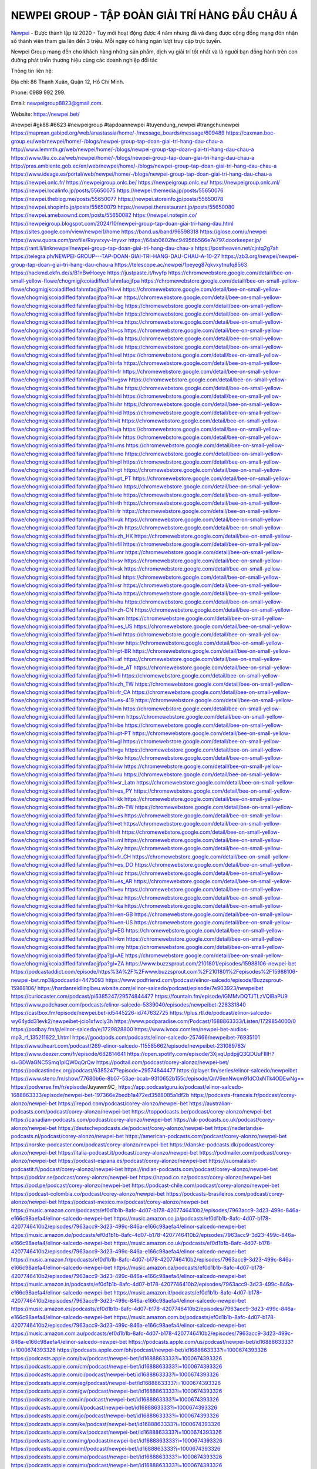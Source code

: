 NEWPEI GROUP - TẬP ĐOÀN GIẢI TRÍ HÀNG ĐẦU CHÂU Á
===================================

`Newpei <https://newpei.bet/>`_  - Được thành lập từ 2020 - Tuy mới hoạt động được 4 năm nhưng đã và đang được cộng đồng mạng đón nhận số thành viên tham gia lên đến 3 triệu. Mỗi ngày có hàng ngàn lượt truy cập trực tuyến.

Newpei  Group mang đến cho khách hàng những sản phẩm, dịch vụ giải trí tốt nhất và là người bạn đồng hành trên con đường phát triển thương hiệu cùng các doanh nghiệp đối tác

Thông tin liên hệ:

Địa chỉ: 86 Thạnh Xuân, Quận 12, Hồ Chí Minh. 

Phone: 0989 992 299. 

Email: newpeigroup8823@gmail.com. 

Website: https://newpei.bet/

#newpei #gk88 #6623 #newpeigroup #tapdoannewpei #tuyendung_newpei #trangchunewpei
https://mapman.gabipd.org/web/anastassia/home/-/message_boards/message/609489
https://caxman.boc-group.eu/web/newpei/home/-/blogs/newpei-group-tap-doan-giai-tri-hang-dau-chau-a
http://www.lemmth.gr/web/newpei/home/-/blogs/newpei-group-tap-doan-giai-tri-hang-dau-chau-a
https://www.tliu.co.za/web/newpei/home/-/blogs/newpei-group-tap-doan-giai-tri-hang-dau-chau-a
http://pras.ambiente.gob.ec/en/web/newpei/home/-/blogs/newpei-group-tap-doan-giai-tri-hang-dau-chau-a
https://www.ideage.es/portal/web/newpei/home/-/blogs/newpei-group-tap-doan-giai-tri-hang-dau-chau-a
https://newpei.onlc.fr/
https://newpeigroup.onlc.be/
https://newpeigroup.onlc.eu/
https://newpeigroup.onlc.ml/
https://newpei.localinfo.jp/posts/55650075
https://newpei.themedia.jp/posts/55650076
https://newpei.theblog.me/posts/55650077
https://newpei.storeinfo.jp/posts/55650078
https://newpei.shopinfo.jp/posts/55650079
https://newpei.therestaurant.jp/posts/55650080
https://newpei.amebaownd.com/posts/55650082
https://newpei.notepin.co/
https://newpeigroup.blogspot.com/2024/10/newpei-group-tap-doan-giai-tri-hang-dau.html
https://sites.google.com/view/newpei1/home
https://band.us/band/96598318
https://glose.com/u/newpei
https://www.quora.com/profile/Rxyvrxyv-Inyvxr
https://64ab0602fec94956b566e7e797.doorkeeper.jp/
https://rant.li/linknewpei/newpei-group-tap-doan-giai-tri-hang-dau-chau-a
https://postheaven.net/cjntq2g7ah
https://telegra.ph/NEWPEI-GROUP---TAP-DOAN-GIAI-TRI-HANG-DAU-CHAU-A-10-27
https://zb3.org/newpei/newpei-group-tap-doan-giai-tri-hang-dau-chau-a
https://telescope.ac/newpei/1peyeg87qkvxytnufq8563
https://hackmd.okfn.de/s/B1nBwHoeye
https://justpaste.it/hvyfp
https://chromewebstore.google.com/detail/bee-on-small-yellow-flowe/chogmigjkcoiadiffedifahmfaojjfpa
https://chromewebstore.google.com/detail/bee-on-small-yellow-flowe/chogmigjkcoiadiffedifahmfaojjfpa?hl=vi
https://chromewebstore.google.com/detail/bee-on-small-yellow-flowe/chogmigjkcoiadiffedifahmfaojjfpa?hl=ar
https://chromewebstore.google.com/detail/bee-on-small-yellow-flowe/chogmigjkcoiadiffedifahmfaojjfpa?hl=bg
https://chromewebstore.google.com/detail/bee-on-small-yellow-flowe/chogmigjkcoiadiffedifahmfaojjfpa?hl=bn
https://chromewebstore.google.com/detail/bee-on-small-yellow-flowe/chogmigjkcoiadiffedifahmfaojjfpa?hl=ca
https://chromewebstore.google.com/detail/bee-on-small-yellow-flowe/chogmigjkcoiadiffedifahmfaojjfpa?hl=cs
https://chromewebstore.google.com/detail/bee-on-small-yellow-flowe/chogmigjkcoiadiffedifahmfaojjfpa?hl=da
https://chromewebstore.google.com/detail/bee-on-small-yellow-flowe/chogmigjkcoiadiffedifahmfaojjfpa?hl=de
https://chromewebstore.google.com/detail/bee-on-small-yellow-flowe/chogmigjkcoiadiffedifahmfaojjfpa?hl=el
https://chromewebstore.google.com/detail/bee-on-small-yellow-flowe/chogmigjkcoiadiffedifahmfaojjfpa?hl=fa
https://chromewebstore.google.com/detail/bee-on-small-yellow-flowe/chogmigjkcoiadiffedifahmfaojjfpa?hl=fr
https://chromewebstore.google.com/detail/bee-on-small-yellow-flowe/chogmigjkcoiadiffedifahmfaojjfpa?hl=gsw
https://chromewebstore.google.com/detail/bee-on-small-yellow-flowe/chogmigjkcoiadiffedifahmfaojjfpa?hl=he
https://chromewebstore.google.com/detail/bee-on-small-yellow-flowe/chogmigjkcoiadiffedifahmfaojjfpa?hl=hi
https://chromewebstore.google.com/detail/bee-on-small-yellow-flowe/chogmigjkcoiadiffedifahmfaojjfpa?hl=hr
https://chromewebstore.google.com/detail/bee-on-small-yellow-flowe/chogmigjkcoiadiffedifahmfaojjfpa?hl=id
https://chromewebstore.google.com/detail/bee-on-small-yellow-flowe/chogmigjkcoiadiffedifahmfaojjfpa?hl=it
https://chromewebstore.google.com/detail/bee-on-small-yellow-flowe/chogmigjkcoiadiffedifahmfaojjfpa?hl=ja
https://chromewebstore.google.com/detail/bee-on-small-yellow-flowe/chogmigjkcoiadiffedifahmfaojjfpa?hl=lv
https://chromewebstore.google.com/detail/bee-on-small-yellow-flowe/chogmigjkcoiadiffedifahmfaojjfpa?hl=ms
https://chromewebstore.google.com/detail/bee-on-small-yellow-flowe/chogmigjkcoiadiffedifahmfaojjfpa?hl=no
https://chromewebstore.google.com/detail/bee-on-small-yellow-flowe/chogmigjkcoiadiffedifahmfaojjfpa?hl=pl
https://chromewebstore.google.com/detail/bee-on-small-yellow-flowe/chogmigjkcoiadiffedifahmfaojjfpa?hl=pt
https://chromewebstore.google.com/detail/bee-on-small-yellow-flowe/chogmigjkcoiadiffedifahmfaojjfpa?hl=pt_PT
https://chromewebstore.google.com/detail/bee-on-small-yellow-flowe/chogmigjkcoiadiffedifahmfaojjfpa?hl=ro
https://chromewebstore.google.com/detail/bee-on-small-yellow-flowe/chogmigjkcoiadiffedifahmfaojjfpa?hl=te
https://chromewebstore.google.com/detail/bee-on-small-yellow-flowe/chogmigjkcoiadiffedifahmfaojjfpa?hl=th
https://chromewebstore.google.com/detail/bee-on-small-yellow-flowe/chogmigjkcoiadiffedifahmfaojjfpa?hl=tr
https://chromewebstore.google.com/detail/bee-on-small-yellow-flowe/chogmigjkcoiadiffedifahmfaojjfpa?hl=uk
https://chromewebstore.google.com/detail/bee-on-small-yellow-flowe/chogmigjkcoiadiffedifahmfaojjfpa?hl=zh
https://chromewebstore.google.com/detail/bee-on-small-yellow-flowe/chogmigjkcoiadiffedifahmfaojjfpa?hl=zh_HK
https://chromewebstore.google.com/detail/bee-on-small-yellow-flowe/chogmigjkcoiadiffedifahmfaojjfpa?hl=fil
https://chromewebstore.google.com/detail/bee-on-small-yellow-flowe/chogmigjkcoiadiffedifahmfaojjfpa?hl=mr
https://chromewebstore.google.com/detail/bee-on-small-yellow-flowe/chogmigjkcoiadiffedifahmfaojjfpa?hl=sv
https://chromewebstore.google.com/detail/bee-on-small-yellow-flowe/chogmigjkcoiadiffedifahmfaojjfpa?hl=sk
https://chromewebstore.google.com/detail/bee-on-small-yellow-flowe/chogmigjkcoiadiffedifahmfaojjfpa?hl=sl
https://chromewebstore.google.com/detail/bee-on-small-yellow-flowe/chogmigjkcoiadiffedifahmfaojjfpa?hl=sr
https://chromewebstore.google.com/detail/bee-on-small-yellow-flowe/chogmigjkcoiadiffedifahmfaojjfpa?hl=ta
https://chromewebstore.google.com/detail/bee-on-small-yellow-flowe/chogmigjkcoiadiffedifahmfaojjfpa?hl=hu
https://chromewebstore.google.com/detail/bee-on-small-yellow-flowe/chogmigjkcoiadiffedifahmfaojjfpa?hl=zh-CN
https://chromewebstore.google.com/detail/bee-on-small-yellow-flowe/chogmigjkcoiadiffedifahmfaojjfpa?hl=am
https://chromewebstore.google.com/detail/bee-on-small-yellow-flowe/chogmigjkcoiadiffedifahmfaojjfpa?hl=es_US
https://chromewebstore.google.com/detail/bee-on-small-yellow-flowe/chogmigjkcoiadiffedifahmfaojjfpa?hl=nl
https://chromewebstore.google.com/detail/bee-on-small-yellow-flowe/chogmigjkcoiadiffedifahmfaojjfpa?hl=sw
https://chromewebstore.google.com/detail/bee-on-small-yellow-flowe/chogmigjkcoiadiffedifahmfaojjfpa?hl=pt-BR
https://chromewebstore.google.com/detail/bee-on-small-yellow-flowe/chogmigjkcoiadiffedifahmfaojjfpa?hl=af
https://chromewebstore.google.com/detail/bee-on-small-yellow-flowe/chogmigjkcoiadiffedifahmfaojjfpa?hl=de_AT
https://chromewebstore.google.com/detail/bee-on-small-yellow-flowe/chogmigjkcoiadiffedifahmfaojjfpa?hl=fi
https://chromewebstore.google.com/detail/bee-on-small-yellow-flowe/chogmigjkcoiadiffedifahmfaojjfpa?hl=zh_TW
https://chromewebstore.google.com/detail/bee-on-small-yellow-flowe/chogmigjkcoiadiffedifahmfaojjfpa?hl=fr_CA
https://chromewebstore.google.com/detail/bee-on-small-yellow-flowe/chogmigjkcoiadiffedifahmfaojjfpa?hl=es-419
https://chromewebstore.google.com/detail/bee-on-small-yellow-flowe/chogmigjkcoiadiffedifahmfaojjfpa?hl=ln
https://chromewebstore.google.com/detail/bee-on-small-yellow-flowe/chogmigjkcoiadiffedifahmfaojjfpa?hl=mn
https://chromewebstore.google.com/detail/bee-on-small-yellow-flowe/chogmigjkcoiadiffedifahmfaojjfpa?hl=be
https://chromewebstore.google.com/detail/bee-on-small-yellow-flowe/chogmigjkcoiadiffedifahmfaojjfpa?hl=pt-PT
https://chromewebstore.google.com/detail/bee-on-small-yellow-flowe/chogmigjkcoiadiffedifahmfaojjfpa?hl=gl
https://chromewebstore.google.com/detail/bee-on-small-yellow-flowe/chogmigjkcoiadiffedifahmfaojjfpa?hl=gu
https://chromewebstore.google.com/detail/bee-on-small-yellow-flowe/chogmigjkcoiadiffedifahmfaojjfpa?hl=ko
https://chromewebstore.google.com/detail/bee-on-small-yellow-flowe/chogmigjkcoiadiffedifahmfaojjfpa?hl=iw
https://chromewebstore.google.com/detail/bee-on-small-yellow-flowe/chogmigjkcoiadiffedifahmfaojjfpa?hl=ru
https://chromewebstore.google.com/detail/bee-on-small-yellow-flowe/chogmigjkcoiadiffedifahmfaojjfpa?hl=sr_Latn
https://chromewebstore.google.com/detail/bee-on-small-yellow-flowe/chogmigjkcoiadiffedifahmfaojjfpa?hl=es_PY
https://chromewebstore.google.com/detail/bee-on-small-yellow-flowe/chogmigjkcoiadiffedifahmfaojjfpa?hl=kk
https://chromewebstore.google.com/detail/bee-on-small-yellow-flowe/chogmigjkcoiadiffedifahmfaojjfpa?hl=zh-TW
https://chromewebstore.google.com/detail/bee-on-small-yellow-flowe/chogmigjkcoiadiffedifahmfaojjfpa?hl=es
https://chromewebstore.google.com/detail/bee-on-small-yellow-flowe/chogmigjkcoiadiffedifahmfaojjfpa?hl=et
https://chromewebstore.google.com/detail/bee-on-small-yellow-flowe/chogmigjkcoiadiffedifahmfaojjfpa?hl=lt
https://chromewebstore.google.com/detail/bee-on-small-yellow-flowe/chogmigjkcoiadiffedifahmfaojjfpa?hl=ml
https://chromewebstore.google.com/detail/bee-on-small-yellow-flowe/chogmigjkcoiadiffedifahmfaojjfpa?hl=ky
https://chromewebstore.google.com/detail/bee-on-small-yellow-flowe/chogmigjkcoiadiffedifahmfaojjfpa?hl=fr_CH
https://chromewebstore.google.com/detail/bee-on-small-yellow-flowe/chogmigjkcoiadiffedifahmfaojjfpa?hl=es_DO
https://chromewebstore.google.com/detail/bee-on-small-yellow-flowe/chogmigjkcoiadiffedifahmfaojjfpa?hl=uz
https://chromewebstore.google.com/detail/bee-on-small-yellow-flowe/chogmigjkcoiadiffedifahmfaojjfpa?hl=es_AR
https://chromewebstore.google.com/detail/bee-on-small-yellow-flowe/chogmigjkcoiadiffedifahmfaojjfpa?hl=eu
https://chromewebstore.google.com/detail/bee-on-small-yellow-flowe/chogmigjkcoiadiffedifahmfaojjfpa?hl=az
https://chromewebstore.google.com/detail/bee-on-small-yellow-flowe/chogmigjkcoiadiffedifahmfaojjfpa?hl=ka
https://chromewebstore.google.com/detail/bee-on-small-yellow-flowe/chogmigjkcoiadiffedifahmfaojjfpa?hl=en-GB
https://chromewebstore.google.com/detail/bee-on-small-yellow-flowe/chogmigjkcoiadiffedifahmfaojjfpa?hl=en-US
https://chromewebstore.google.com/detail/bee-on-small-yellow-flowe/chogmigjkcoiadiffedifahmfaojjfpa?gl=EG
https://chromewebstore.google.com/detail/bee-on-small-yellow-flowe/chogmigjkcoiadiffedifahmfaojjfpa?hl=km
https://chromewebstore.google.com/detail/bee-on-small-yellow-flowe/chogmigjkcoiadiffedifahmfaojjfpa?hl=my
https://chromewebstore.google.com/detail/bee-on-small-yellow-flowe/chogmigjkcoiadiffedifahmfaojjfpa?gl=AE
https://chromewebstore.google.com/detail/bee-on-small-yellow-flowe/chogmigjkcoiadiffedifahmfaojjfpa?gl=ZA
https://www.buzzsprout.com/2101801/episodes/15988106-newpei-bet
https://podcastaddict.com/episode/https%3A%2F%2Fwww.buzzsprout.com%2F2101801%2Fepisodes%2F15988106-newpei-bet.mp3&podcastId=4475093
https://www.podfriend.com/podcast/elinor-salcedo/episode/Buzzsprout-15988106/
https://hardanreidlinglbeu.wixsite.com/elinor-salcedo/podcast/episode/7e903923/newpeibet
https://curiocaster.com/podcast/pi6385247/29574844477
https://fountain.fm/episode/lGMMvDQTJTLzVQlBaPU9
https://www.podchaser.com/podcasts/elinor-salcedo-5339040/episodes/newpeibet-228331840
https://castbox.fm/episode/newpei.bet-id5445226-id747632725
https://plus.rtl.de/podcast/elinor-salcedo-wy64ydd31evk2/newpeibet-jcio1xfwcly3h
https://www.podparadise.com/Podcast/1688863333/Listen/1729854000/0
https://podbay.fm/p/elinor-salcedo/e/1729828800
https://www.ivoox.com/en/newpei-bet-audios-mp3_rf_135211622_1.html
https://goodpods.com/podcasts/elinor-salcedo-257466/newpeibet-76935101
https://www.iheart.com/podcast/269-elinor-salcedo-115585662/episode/newpeibet-231089783/
https://www.deezer.com/fr/episode/682814641
https://open.spotify.com/episode/3XjxqUpdpjjQ3QDUuFIIlH?si=GDWaGNC5Smq1plQW0qQrQw
https://podtail.com/podcast/corey-alonzo/newpei-bet/
https://podcastindex.org/podcast/6385247?episode=29574844477
https://player.fm/series/elinor-salcedo/newpeibet
https://www.steno.fm/show/77680b6e-8b07-53ae-bcab-9310652b155c/episode/QnV6enNwcm91dC0xNTk4ODEwNg==
https://podverse.fm/fr/episode/Juyawm9C_
https://app.podcastguru.io/podcast/elinor-salcedo-1688863333/episode/newpei-bet-197366e2bedb1a472ed3588085a1df2b
https://podcasts-francais.fr/podcast/corey-alonzo/newpei-bet
https://irepod.com/podcast/corey-alonzo/newpei-bet
https://australian-podcasts.com/podcast/corey-alonzo/newpei-bet
https://toppodcasts.be/podcast/corey-alonzo/newpei-bet
https://canadian-podcasts.com/podcast/corey-alonzo/newpei-bet
https://uk-podcasts.co.uk/podcast/corey-alonzo/newpei-bet
https://deutschepodcasts.de/podcast/corey-alonzo/newpei-bet
https://nederlandse-podcasts.nl/podcast/corey-alonzo/newpei-bet
https://american-podcasts.com/podcast/corey-alonzo/newpei-bet
https://norske-podcaster.com/podcast/corey-alonzo/newpei-bet
https://danske-podcasts.dk/podcast/corey-alonzo/newpei-bet
https://italia-podcast.it/podcast/corey-alonzo/newpei-bet
https://podmailer.com/podcast/corey-alonzo/newpei-bet
https://podcast-espana.es/podcast/corey-alonzo/newpei-bet
https://suomalaiset-podcastit.fi/podcast/corey-alonzo/newpei-bet
https://indian-podcasts.com/podcast/corey-alonzo/newpei-bet
https://poddar.se/podcast/corey-alonzo/newpei-bet
https://nzpod.co.nz/podcast/corey-alonzo/newpei-bet
https://pod.pe/podcast/corey-alonzo/newpei-bet
https://podcast-chile.com/podcast/corey-alonzo/newpei-bet
https://podcast-colombia.co/podcast/corey-alonzo/newpei-bet
https://podcasts-brasileiros.com/podcast/corey-alonzo/newpei-bet
https://podcast-mexico.mx/podcast/corey-alonzo/newpei-bet
https://music.amazon.com/podcasts/ef0d1b1b-8afc-4d07-b178-4207746410b2/episodes/7963acc9-3d23-499c-846a-e166c98aefa4/elinor-salcedo-newpei-bet
https://music.amazon.co.jp/podcasts/ef0d1b1b-8afc-4d07-b178-4207746410b2/episodes/7963acc9-3d23-499c-846a-e166c98aefa4/elinor-salcedo-newpei-bet
https://music.amazon.de/podcasts/ef0d1b1b-8afc-4d07-b178-4207746410b2/episodes/7963acc9-3d23-499c-846a-e166c98aefa4/elinor-salcedo-newpei-bet
https://music.amazon.co.uk/podcasts/ef0d1b1b-8afc-4d07-b178-4207746410b2/episodes/7963acc9-3d23-499c-846a-e166c98aefa4/elinor-salcedo-newpei-bet
https://music.amazon.fr/podcasts/ef0d1b1b-8afc-4d07-b178-4207746410b2/episodes/7963acc9-3d23-499c-846a-e166c98aefa4/elinor-salcedo-newpei-bet
https://music.amazon.ca/podcasts/ef0d1b1b-8afc-4d07-b178-4207746410b2/episodes/7963acc9-3d23-499c-846a-e166c98aefa4/elinor-salcedo-newpei-bet
https://music.amazon.in/podcasts/ef0d1b1b-8afc-4d07-b178-4207746410b2/episodes/7963acc9-3d23-499c-846a-e166c98aefa4/elinor-salcedo-newpei-bet
https://music.amazon.it/podcasts/ef0d1b1b-8afc-4d07-b178-4207746410b2/episodes/7963acc9-3d23-499c-846a-e166c98aefa4/elinor-salcedo-newpei-bet
https://music.amazon.es/podcasts/ef0d1b1b-8afc-4d07-b178-4207746410b2/episodes/7963acc9-3d23-499c-846a-e166c98aefa4/elinor-salcedo-newpei-bet
https://music.amazon.com.br/podcasts/ef0d1b1b-8afc-4d07-b178-4207746410b2/episodes/7963acc9-3d23-499c-846a-e166c98aefa4/elinor-salcedo-newpei-bet
https://music.amazon.com.au/podcasts/ef0d1b1b-8afc-4d07-b178-4207746410b2/episodes/7963acc9-3d23-499c-846a-e166c98aefa4/elinor-salcedo-newpei-bet
https://podcasts.apple.com/us/podcast/newpei-bet/id1688863333?i=1000674393326
https://podcasts.apple.com/bh/podcast/newpei-bet/id1688863333?i=1000674393326
https://podcasts.apple.com/bw/podcast/newpei-bet/id1688863333?i=1000674393326
https://podcasts.apple.com/cm/podcast/newpei-bet/id1688863333?i=1000674393326
https://podcasts.apple.com/ci/podcast/newpei-bet/id1688863333?i=1000674393326
https://podcasts.apple.com/eg/podcast/newpei-bet/id1688863333?i=1000674393326
https://podcasts.apple.com/gw/podcast/newpei-bet/id1688863333?i=1000674393326
https://podcasts.apple.com/in/podcast/newpei-bet/id1688863333?i=1000674393326
https://podcasts.apple.com/il/podcast/newpei-bet/id1688863333?i=1000674393326
https://podcasts.apple.com/jo/podcast/newpei-bet/id1688863333?i=1000674393326
https://podcasts.apple.com/ke/podcast/newpei-bet/id1688863333?i=1000674393326
https://podcasts.apple.com/kw/podcast/newpei-bet/id1688863333?i=1000674393326
https://podcasts.apple.com/mg/podcast/newpei-bet/id1688863333?i=1000674393326
https://podcasts.apple.com/ml/podcast/newpei-bet/id1688863333?i=1000674393326
https://podcasts.apple.com/ma/podcast/newpei-bet/id1688863333?i=1000674393326
https://podcasts.apple.com/mu/podcast/newpei-bet/id1688863333?i=1000674393326
https://podcasts.apple.com/mz/podcast/newpei-bet/id1688863333?i=1000674393326
https://podcasts.apple.com/ne/podcast/newpei-bet/id1688863333?i=1000674393326
https://podcasts.apple.com/ng/podcast/newpei-bet/id1688863333?i=1000674393326
https://podcasts.apple.com/om/podcast/newpei-bet/id1688863333?i=1000674393326
https://podcasts.apple.com/qa/podcast/newpei-bet/id1688863333?i=1000674393326
https://podcasts.apple.com/sa/podcast/newpei-bet/id1688863333?i=1000674393326
https://podcasts.apple.com/sn/podcast/newpei-bet/id1688863333?i=1000674393326
https://podcasts.apple.com/za/podcast/newpei-bet/id1688863333?i=1000674393326
https://podcasts.apple.com/tn/podcast/newpei-bet/id1688863333?i=1000674393326
https://podcasts.apple.com/ug/podcast/newpei-bet/id1688863333?i=1000674393326
https://podcasts.apple.com/ae/podcast/newpei-bet/id1688863333?i=1000674393326
https://podcasts.apple.com/au/podcast/newpei-bet/id1688863333?i=1000674393326
https://podcasts.apple.com/hk/podcast/newpei-bet/id1688863333?i=1000674393326
https://podcasts.apple.com/id/podcast/newpei-bet/id1688863333?i=1000674393326
https://podcasts.apple.com/jp/podcast/newpei-bet/id1688863333?i=1000674393326
https://podcasts.apple.com/kr/podcast/newpei-bet/id1688863333?i=1000674393326
https://podcasts.apple.com/mo/podcast/newpei-bet/id1688863333?i=1000674393326
https://podcasts.apple.com/my/podcast/newpei-bet/id1688863333?i=1000674393326
https://podcasts.apple.com/nz/podcast/newpei-bet/id1688863333?i=1000674393326
https://podcasts.apple.com/ph/podcast/newpei-bet/id1688863333?i=1000674393326
https://podcasts.apple.com/sg/podcast/newpei-bet/id1688863333?i=1000674393326
https://podcasts.apple.com/tw/podcast/newpei-bet/id1688863333?i=1000674393326
https://podcasts.apple.com/th/podcast/newpei-bet/id1688863333?i=1000674393326
https://podcasts.apple.com/vn/podcast/newpei-bet/id1688863333?i=1000674393326
https://podcasts.apple.com/am/podcast/newpei-bet/id1688863333?i=1000674393326
https://podcasts.apple.com/az/podcast/newpei-bet/id1688863333?i=1000674393326
https://podcasts.apple.com/bg/podcast/newpei-bet/id1688863333?i=1000674393326
https://podcasts.apple.com/cz/podcast/newpei-bet/id1688863333?i=1000674393326
https://podcasts.apple.com/dk/podcast/newpei-bet/id1688863333?i=1000674393326
https://podcasts.apple.com/de/podcast/newpei-bet/id1688863333?i=1000674393326
https://podcasts.apple.com/ee/podcast/newpei-bet/id1688863333?i=1000674393326
https://podcasts.apple.com/es/podcast/newpei-bet/id1688863333?i=1000674393326
https://podcasts.apple.com/fr/podcast/newpei-bet/id1688863333?i=1000674393326
https://podcasts.apple.com/ge/podcast/newpei-bet/id1688863333?i=1000674393326
https://podcasts.apple.com/gr/podcast/newpei-bet/id1688863333?i=1000674393326
https://podcasts.apple.com/hr/podcast/newpei-bet/id1688863333?i=1000674393326
https://podcasts.apple.com/ie/podcast/newpei-bet/id1688863333?i=1000674393326
https://podcasts.apple.com/it/podcast/newpei-bet/id1688863333?i=1000674393326
https://podcasts.apple.com/kz/podcast/newpei-bet/id1688863333?i=1000674393326
https://podcasts.apple.com/kg/podcast/newpei-bet/id1688863333?i=1000674393326
https://podcasts.apple.com/lv/podcast/newpei-bet/id1688863333?i=1000674393326
https://podcasts.apple.com/lt/podcast/newpei-bet/id1688863333?i=1000674393326
https://podcasts.apple.com/lu/podcast/newpei-bet/id1688863333?i=1000674393326
https://podcasts.apple.com/hu/podcast/newpei-bet/id1688863333?i=1000674393326
https://podcasts.apple.com/mt/podcast/newpei-bet/id1688863333?i=1000674393326
https://podcasts.apple.com/md/podcast/newpei-bet/id1688863333?i=1000674393326
https://podcasts.apple.com/me/podcast/newpei-bet/id1688863333?i=1000674393326
https://podcasts.apple.com/nl/podcast/newpei-bet/id1688863333?i=1000674393326
https://podcasts.apple.com/mk/podcast/newpei-bet/id1688863333?i=1000674393326
https://podcasts.apple.com/no/podcast/newpei-bet/id1688863333?i=1000674393326
https://podcasts.apple.com/at/podcast/newpei-bet/id1688863333?i=1000674393326
https://podcasts.apple.com/pl/podcast/newpei-bet/id1688863333?i=1000674393326
https://podcasts.apple.com/pt/podcast/newpei-bet/id1688863333?i=1000674393326
https://podcasts.apple.com/ro/podcast/newpei-bet/id1688863333?i=1000674393326
https://podcasts.apple.com/ru/podcast/newpei-bet/id1688863333?i=1000674393326
https://podcasts.apple.com/sk/podcast/newpei-bet/id1688863333?i=1000674393326
https://podcasts.apple.com/si/podcast/newpei-bet/id1688863333?i=1000674393326
https://podcasts.apple.com/fi/podcast/newpei-bet/id1688863333?i=1000674393326
https://podcasts.apple.com/se/podcast/newpei-bet/id1688863333?i=1000674393326
https://podcasts.apple.com/tj/podcast/newpei-bet/id1688863333?i=1000674393326
https://podcasts.apple.com/tr/podcast/newpei-bet/id1688863333?i=1000674393326
https://podcasts.apple.com/tm/podcast/newpei-bet/id1688863333?i=1000674393326
https://podcasts.apple.com/ua/podcast/newpei-bet/id1688863333?i=1000674393326
https://podcasts.apple.com/la/podcast/newpei-bet/id1688863333?i=1000674393326
https://podcasts.apple.com/br/podcast/newpei-bet/id1688863333?i=1000674393326
https://podcasts.apple.com/cl/podcast/newpei-bet/id1688863333?i=1000674393326
https://podcasts.apple.com/co/podcast/newpei-bet/id1688863333?i=1000674393326
https://podcasts.apple.com/mx/podcast/newpei-bet/id1688863333?i=1000674393326
https://podcasts.apple.com/ca/podcast/newpei-bet/id1688863333?i=1000674393326
https://podcasts.apple.com/podcast/newpei-bet/id1688863333?i=1000674393326
https://www.facebook.com/newpeigroup
https://twitter.com/newpeigroup
https://www.youtube.com/@newpeigroup
https://www.pinterest.com/newpeigroup/
https://vimeo.com/newpei
https://www.blogger.com/profile/07836762206905682936
https://gravatar.com/newpei
https://talk.plesk.com/members/newpei.372864/#about
https://www.tumblr.com/newpei
https://newpei.wixsite.com/newpei/post/newpei-group-tap-doan-giai-tri-hang-dau-chau-a
https://www.openstreetmap.org/user/newpei
https://profile.hatena.ne.jp/newpei/profile
https://issuu.com/newpeigroup
https://www.twitch.tv/newpei/about
https://www.linkedin.com/in/newpei/
https://newpei.bandcamp.com/album/newpei
https://newpei.webflow.io/
https://disqus.com/by/newpei/about/
https://newpeigroup1.readthedocs.io/
https://about.me/newpei
https://www.mixcloud.com/newpeigroup/
https://hub.docker.com/u/newpei
https://500px.com/p/newpei?view=photos
https://sites.google.com/view/newpei
https://www.producthunt.com/@newpei
https://newpei.gitbook.io/newpei
https://www.zillow.com/profile/newpei
https://www.provenexpert.com/newpei/
https://newpei.notion.site/newpei-12abc7e3eb9680fdbdced9e14dfd5330
https://gitee.com/newpeigroup
https://readthedocs.org/projects/newpeigroup/
https://sketchfab.com/newpei
https://www.discogs.com/fr/user/newpei
https://www.reverbnation.com/newpei
https://connect.garmin.com/modern/profile/9e642969-4656-459c-8067-892bccab12e2
https://rxyvrxyvinyvxr.systeme.io/
http://resurrection.bungie.org/forum/index.pl?profile=newpei
https://newpei.threadless.com/about
https://public.tableau.com/app/profile/newpei/vizzes
https://tvchrist.ning.com/profile/newpei
https://cdn.muvizu.com/Profile/newpei/Latest
https://3dwarehouse.sketchup.com/by/newpei
https://flipboard.com/@newpei/newpei-r84s21lly
https://heylink.me/newpei/
https://jsfiddle.net/newpei/dn354wev/
https://community.fabric.microsoft.com/t5/user/viewprofilepage/user-id/830641
https://www.walkscore.com/people/233623630710/walk-score-user
https://forum.melanoma.org/user/newpei/profile/
https://hackerone.com/newpei?type=user
https://www.diigo.com/profile/newpei
https://telegra.ph/newpei-10-25
https://wakelet.com/@newpei
https://forum.acronis.com/it/user/743404
https://dreevoo.com/profile_info.php?pid=701063
https://taplink.cc/newpei
https://hashnode.com/@newpei
https://anyflip.com/homepage/tyngl
https://forum.dmec.vn/index.php?members/newpei.81599/
https://www.instapaper.com/p/newpei
https://www.beatstars.com/newpei/about
https://beacons.ai/newpei
http://newpei.minitokyo.net/
https://jaga.link/newpei
https://s.id/newpei
https://writexo.com/share/7g42tpr9
https://pbase.com/newpei/newpei
https://audiomack.com/newpei
https://myanimelist.net/profile/newpei
https://linkr.bio/newpei
https://forum.codeigniter.com/member.php?action=profile&uid=131644
https://www.mindmeister.com/app/map/3487330350?t=CJhZLAuTnt
https://leetcode.com/u/newpei/
https://hackmd.io/@newpei/newpei
https://www.elephantjournal.com/profile/newpei/
https://forum.index.hu/User/UserDescription?u=2033134
https://dadazpharma.com/question/newpei/
https://pxhere.com/en/photographer-me/4411846
https://starity.hu/profil/500121-newpei/
https://www.spigotmc.org/members/newpei.2150982/
https://www.furaffinity.net/user/newpei
https://play.eslgaming.com/player/myinfos/20414189/#description
https://www.silverstripe.org/ForumMemberProfile/show/184146
https://www.emoneyspace.com/newpei
https://www.callupcontact.com/b/businessprofile/newpei/9339841
https://www.intensedebate.com/people/newpeigroup
https://graphcommons.com/graphs/b33f2f99-8644-4392-9ea8-8ad948fe6d71
https://www.niftygateway.com/@newpei/
https://files.fm/newpei/info
https://booklog.jp/users/newpei/profile
https://socialtrain.stage.lithium.com/t5/user/viewprofilepage/user-id/108005
https://app.scholasticahq.com/scholars/347570-newpei-group
https://www.brownbook.net/business/53183877/newpei/
https://community.alteryx.com/t5/user/viewprofilepage/user-id/646608
https://stocktwits.com/newpei
https://newpeigroup.blogspot.com/2024/10/newpeigroup.html
https://newpei.hashnode.dev/newpei
https://varecha.pravda.sk/profil/newpei/o-mne/
https://app.roll20.net/users/15059781/newpei
https://www.stem.org.uk/user/1404199
https://www.metal-archives.com/users/newpei
https://www.veoh.com/users/newpei
https://www.designspiration.com/newpei/saves/
https://www.viewbug.com/member/newpei
https://www.bricklink.com/aboutMe.asp?u=newpei
https://os.mbed.com/users/newpei/
https://www.webwiki.com/newpei.bet
https://hypothes.is/users/newpei
https://influence.co/newpei/about
https://www.fundable.com/newpei-group
https://www.bandlab.com/newpeigroup
https://tupalo.com/en/users/7719058
https://developer.tobii.com/community-forums/members/newpei/
https://pinshape.com/users/5848380-newpei#designs-tab-open
https://www.fitday.com/fitness/forums/members/newpei.html
https://www.renderosity.com/users/id:1581210
https://www.speedrun.com/users/newpei
https://www.longisland.com/profile/newpei
https://photoclub.canadiangeographic.ca/profile/21404902
https://pastelink.net/5u3okmv2
https://www.mountainproject.com/user/201941362/newpei-group
https://www.storeboard.com/newpei
https://linklist.bio/newpei
https://www.gta5-mods.com/users/newpei
https://start.me/p/gGaJpO/newpei
https://www.divephotoguide.com/user/newpei
https://fileforum.com/profile/newpei
https://scrapbox.io/newpei/newpei
https://my.desktopnexus.com/newpei/
https://my.archdaily.com/us/@newpei
https://reactos.org/forum/memberlist.php?mode=viewprofile&u=115700
https://experiment.com/users/newpei
https://imageevent.com/newpei/newpei
https://www.anobii.com/en/01e7eb6600aa4d1174/profile/activity
https://profiles.delphiforums.com/n/pfx/profile.aspx?webtag=dfpprofile000&userId=1891238665
https://forums.alliedmods.net/member.php?u=393217
https://www.metooo.io/u/newpei
https://vocal.media/authors/newpei
https://www.giveawayoftheday.com/forums/profile/232711
https://us.enrollbusiness.com/BusinessProfile/6916085/newpei
https://app.talkshoe.com/user/newpei
https://forum.epicbrowser.com/profile.php?id=53834
http://www.rohitab.com/discuss/user/2372329-newpei/
https://www.bitsdujour.com/profiles/UWEJzS
https://newpei.gallery.ru/
https://www.bigoven.com/user/newpei
https://www.sutori.com/en/user/newpei-group
https://promosimple.com/ps/2f9d0/newpei
https://gitlab.aicrowd.com/newpei
https://forums.bohemia.net/profile/1258177-newpei/?tab=field_core_pfield_141
https://allmy.bio/newpei
https://www.fimfiction.net/user/811362/newpei
http://www.askmap.net/location/7144657/vietnam/newpei
https://doodleordie.com/profile/newpei
https://portfolium.com/newpei
https://www.dermandar.com/user/newpei/
https://www.chordie.com/forum/profile.php?id=2095806
https://qooh.me/newpei
https://community.m5stack.com/user/newpei
https://newspicks.com/user/10777422
https://allmyfaves.com/newpei
https://my.djtechtools.com/users/1457614
https://glitch.com/@newpei
https://newpei.shivtr.com/pages/newpei
https://bikeindex.org/users/newpei
https://www.facer.io/u/newpei
https://zumvu.com/newpei/
http://molbiol.ru/forums/index.php?showuser=1395504
https://kktix.com/user/6791215
https://tuvan.bestmua.vn/dwqa-question/newpei
https://glose.com/u/newpei
https://www.dibiz.com/rxyvrxyvinyvxr
https://webanketa.com/forms/6gt3ce1s74qk8dsk61k3acv1/
https://able2know.org/user/newpei/
https://inkbunny.net/newpei
https://roomstyler.com/users/newpei
https://www.balatarin.com/users/newpei
https://www.jqwidgets.com/community/users/newpei/
https://cloudim.copiny.com/question/details/id/935560
http://prsync.com/newpei/
https://www.tripline.net/newpei/
https://www.projectnoah.org/users/newpei
https://community.stencyl.com/index.php?action=profile;u=1243305
https://www.bestadsontv.com/profile/490937/Newpei-Group
https://mxsponsor.com/riders/rxyvrxyv-inyvxr
https://telescope.ac/newpei/a1mztjpho2zovzp9sze1ft
https://www.hebergementweb.org/members/newpei.700679/
https://voz.vn/u/newpei.2056017/#about
https://www.exchangle.com/newpei
http://www.invelos.com/UserProfile.aspx?alias=newpei
https://www.fuelly.com/driver/newpei
https://www.proarti.fr/account/newpei
https://ourairports.com/members/newpei/
https://www.babelcube.com/user/newpei-group
https://topsitenet.com/profile/newpei/1297090/
https://www.huntingnet.com/forum/members/newpei.html
https://www.checkli.com/newpei
https://www.rcuniverse.com/forum/members/newpei.html
https://py.checkio.org/class/demo-class-newpei/
https://js.checkio.org/class/demo-class-newpei/
https://myapple.pl/users/475392-newpei
https://nhattao.com/members/newpei.6613567/
https://www.equinenow.com/farm/newpei.htm
https://www.rctech.net/forum/members/newpei-412938.html
https://www.businesslistings.net.au/newpei/Vietnam/newpei/1059076.aspx
https://justpaste.it/u/newpei
https://www.beamng.com/members/newpei.649553/
https://demo.wowonder.com/newpei
https://designaddict.com/community/profile/newpei/
https://forum.trackandfieldnews.com/member/505727-newpei
https://lwccareers.lindsey.edu/profiles/5474685-newpei-group
https://manylink.co/@newpei
https://huzzaz.com/collection/newpei
https://hanson.net/users/newpei
https://fliphtml5.com/homepage/daata
https://amazingradio.com/profile/newpeigroup
https://www.bunity.com/-b0e600d0-ca00-4b00-97fc-006ece9394bb?r=
https://kitsu.app/users/newpei
https://funddreamer.com/dashboard/?backer_profile=5513
https://www.11secondclub.com/users/profile/1604629
https://1businessworld.com/pro/newpei/
https://www.clickasnap.com/profile/newpei
https://linqto.me/about/newpei
https://www.racingjunk.com/forums/member.php?u=103095
https://vnvista.com/hi/178846
http://dtan.thaiembassy.de/uncategorized/2562/?mingleforumaction=profile&id=235744
https://makeprojects.com/profile/newpei
https://muare.vn/shop/rxyvrxyv-inyvxr/838574
https://f319.com/members/newpei.878877/
https://lifeinsys.com/user/newpei
http://80.82.64.206/user/newpei
https://opentutorials.org/profile/187852
https://forums.auran.com/members/newpei.1257675/#about
https://www.ohay.tv/profile/newpei
http://vetstate.ru/forum/?PAGE_NAME=profile_view&UID=145381
https://vnxf.vn/members/newpei.100042/#about
https://pitchwall.co/profile
https://www.angrybirdsnest.com/members/newpei/profile/
https://www.riptapparel.com/pages/member?newpei
https://www.fantasyplanet.cz/diskuzni-fora/users/newpei/
https://pubhtml5.com/homepage/tjsot/
https://careers.gita.org/profiles/5475587-newpei-group
https://www.hogwartsishere.com/1661579/
https://jii.li/newpei
https://www.notebook.ai/@newpei
https://www.akaqa.com/account/profile/19191676162
https://qiita.com/newpei
https://www.circleme.com/newpei
https://www.nintendo-master.com/profil/newpei
https://www.iniuria.us/forum/member.php?479376-newpei
https://www.babyweb.cz/uzivatele/newpei
http://www.fanart-central.net/user/newpei/profile
https://www.magcloud.com/user/newpei
https://circleten.org/a/321801
https://tudomuaban.com/chi-tiet-rao-vat/2379686/newpei.html
https://velopiter.spb.ru/profile/139759-newpei/?tab=field_core_pfield_1
https://rotorbuilds.com/profile/69624/
https://gifyu.com/newpei
https://www.nicovideo.jp/user/136683129
https://www.chaloke.com/forums/users/newpei/
https://iszene.com/user-244149.html
https://b.hatena.ne.jp/newpei/
https://www.foroatletismo.com/foro/members/newpei.html
https://hubpages.com/@newpei
https://www.robot-forum.com/user/179783-newpei/
https://wmart.kz/forum/user/191507/
https://www.freelancejob.ru/users/newpei/info.php
https://hieuvetraitim.com/members/newpei.67861/
https://www.anime-sharing.com/members/newpei.391839/#about
https://biiut.com/newpei
https://mecabricks.com/en/user/newpei
https://6giay.vn/members/newpei.100992/
https://diendan.clbmarketing.com/members/newpei.260800/#about
https://raovat.nhadat.vn/members/newpei-139117.html
https://www.mtg-forum.de/user/98698-newpei/
https://datcang.vn/viewtopic.php?p=1283329
https://www.betting-forum.com/members/newpei.76937/#about
http://forum.cncprovn.com/members/221140-newpei
http://aldenfamilydentistry.com/UserProfile/tabid/57/userId/945008/Default.aspx
https://doselect.com/@27873b9398fd39afb2a460731
https://www.inventoridigiochi.it/membri/newpei/profile/
https://www.pageorama.com/?p=newpei
https://zb3.org/newpei/
https://glamorouslengths.com/author/newpei/
https://www.swap-bot.com/user:newpei
https://www.ilcirotano.it/annunci/author/newpei/
https://muabanvn.net/newpei/#about
https://drivehud.com/forums/users/rxyvrxyvinyvxr/
https://www.homepokergames.com/vbforum/member.php?u=117259
https://www.cadviet.com/forum/index.php?app=core&module=members&controller=profile&id=194107&tab=field_core_pfield_13
https://offroadjunk.com/questions/index.php?qa=user&qa_1=newpei
https://hangoutshelp.net/4103/newpeigroup
https://web.ggather.com/Newpei
https://www.asklent.com/user/newpei
http://delphi.larsbo.org/user/newpei
https://chicscotland.com/profile/newpei/
https://kaeuchi.jp/forums/users/newpei/
https://www.freelistingusa.com/listings/newpei
https://community.windy.com/user/newpei
https://king-wifi.win/wiki/User:Newpei
https://www.folkd.com/profile/243866-newpei/?tab=field_core_pfield_1
https://wallhaven.cc/user/newpei
https://b.cari.com.my/home.php?mod=space&uid=3197930&do=profile
https://smotra.ru/users/newpei/
https://www.algebra.com/tutors/aboutme.mpl?userid=newpei
https://www.australia-australie.com/membres/newpei/profile/
http://maisoncarlos.com/UserProfile/tabid/42/userId/2218430/Default.aspx
https://www.goldposter.com/members/newpei/profile/
https://metaldevastationradio.com/newpei
https://www.adsfare.com/newpei
https://www.deepzone.net/home.php?mod=space&uid=4484044
https://hcgdietinfo.com/hcgdietforums/members/newpei/
https://video.fc2.com/account/27196200
https://vadaszapro.eu/user/profile/newpei
https://mentorship.healthyseminars.com/members/newpei/
https://nintendo-online.de/forum/member.php?61600-newpei
https://allmylinks.com/newpei
https://coub.com/newpeigroup
https://www.myminifactory.com/users/newpei
https://www.printables.com/@newpei_2546630
https://www.shadowera.com/member.php?146722-newpei
http://bbs.sdhuifa.com/home.php?mod=space&uid=654564
https://ficwad.com/a/newpei
https://www.serialzone.cz/uzivatele/227668-newpei/
http://classicalmusicmp3freedownload.com/ja/index.php?title=%E5%88%A9%E7%94%A8%E8%80%85:Newpei
https://m.jingdexian.com/home.php?mod=space&uid=3836931
https://mississaugachinese.ca/home.php?mod=space&uid=1348244
https://hulkshare.com/newpei
https://www.linkcentre.com/profile/newpei/
https://www.soshified.com/forums/user/598406-newpei/
https://thefwa.com/profiles/newpei
https://tatoeba.org/en/user/profile/newpei
http://www.pvp.iq.pl/user-24288.html
https://my.bio/newpei
https://transfur.com/Users/newpei
https://forums.stardock.net/user/7394151
https://ok.ru/profile/910003298297
https://scholar.google.com/citations?view_op=list_works&hl=vi&user=F56M-98AAAAJ
https://www.plurk.com/newpei
https://www.bitchute.com/channel/LjFJeZoaMdzj
https://solo.to/newpei
https://teletype.in/@newpei
https://postheaven.net/502wu9sakd
https://zenwriting.net/xqw51dgeho
https://degreed.com/profile/newpei/collection?classifier=learning
https://velog.io/@newpei/about
https://globalcatalog.com/newpei.kr
https://www.metaculus.com/accounts/profile/221151/
https://moparwiki.win/wiki/User:Newpei
https://clinfowiki.win/wiki/User:Newpei
https://algowiki.win/wiki/User:Newpei
https://timeoftheworld.date/wiki/User:Newpei
https://humanlove.stream/wiki/User:Newpei
https://digitaltibetan.win/wiki/User:Newpei
https://funsilo.date/wiki/User:Newpei
https://fkwiki.win/wiki/User:Newpei
https://theflatearth.win/wiki/User:Newpei
https://sovren.media/u/newpei/
https://www.vid419.com/home.php?mod=space&uid=3396323
https://www.okaywan.com/home.php?mod=space&uid=562058
https://www.yanyiku.cn/home.php?mod=space&uid=4638753
https://forum.oceandatalab.com/user-9055.html
https://www.pixiv.net/en/users/110728351
https://shapshare.com/newpei
https://thearticlesdirectory.co.uk/members/rxyvrxyvinyvxr/
http://onlineboxing.net/jforum/user/editDone/321905.page
https://golbis.com/user/newpei/
https://eternagame.org/players/420094
http://memmai.com/index.php?members/newpei.15987/#about
https://diendannhansu.com/members/newpei.78608/#about
https://forum.centos-webpanel.com/index.php?action=profile;u=122093
https://www.canadavisa.com/canada-immigration-discussion-board/members/newpei.1238772/
https://www.fitundgesund.at/profil/newpei
http://www.biblesupport.com/user/609589-newpei/
https://www.goodreads.com/review/show/6955424541
https://fileforums.com/member.php?u=276479
https://meetup.furryfederation.com/events/a48594f2-6e96-4409-9d45-614a6282d6e6
https://forum.enscape3d.com/wcf/index.php?user/98529-newpei/#about
https://nmpeoplesrepublick.com/community/profile/newpei/
https://ingmac.ru/forum/?PAGE_NAME=profile_view&UID=60830
http://l-avt.ru/support/dialog/?PAGE_NAME=profile_view&UID=80744
https://www.imagekind.com/MemberProfile.aspx?MID=f9ec5524-e874-4aae-818f-537c0f1f26e7
https://storyweaver.org.in/en/users/1014669
https://club.doctissimo.fr/newpei/
https://urlscan.io/result/bb14de9b-0fd2-489b-a542-560a6e5113e1/
https://www.outlived.co.uk/author/newpei/
https://motion-gallery.net/users/660846
https://linkmix.co/30173445
https://potofu.me/newpei
https://www.mycast.io/profiles/299610/username/newpei
https://www.sythe.org/members/newpei.1810667/
https://www.penmai.com/community/members/newpei.417843/#about
https://dongnairaovat.com/members/newpei.24426.html
https://hiqy.in/newpei
https://kemono.im/newpei/
https://etextpad.com/nrixz4pfjc
https://web.trustexchange.com/company.php?q=newpei.bet
https://penposh.com/newpei
https://imgcredit.xyz/newpei
https://www.claimajob.com/profiles/5477995-newpei-group
https://violet.vn/user/show/id/14995311
http://www.innetads.com/view/item-3016672-newpei.html
http://www.getjob.us/usa-jobs-view/job-posting-904224-newpei.html
http://www.canetads.com/view/item-3972554-newpei.html
https://minecraftcommand.science/profile/newpei
https://wiki.natlife.ru/index.php/%D0%A3%D1%87%D0%B0%D1%81%D1%82%D0%BD%D0%B8%D0%BA:Newpei
https://wiki.gta-zona.ru/index.php/%D0%A3%D1%87%D0%B0%D1%81%D1%82%D0%BD%D0%B8%D0%BA:Newpei
https://wiki.prochipovan.ru/index.php/%D0%A3%D1%87%D0%B0%D1%81%D1%82%D0%BD%D0%B8%D0%BA:Newpei
https://www.itchyforum.com/en/member.php?308857-newpei
https://wiwonder.com/newpei
https://myanimeshelf.com/profile/newpei
https://expathealthseoul.com/profile/newpei/
https://makersplace.com/newpei/about
https://community.fyers.in/member/2xnOYpQdML
https://www.multichain.com/qa/user/newpei
http://www.worldchampmambo.com/UserProfile/tabid/42/userId/403280/Default.aspx
https://www.snipesocial.co.uk/newpei
https://hub.safe.com/current-user?page=1&page_size=10
https://www.apelondts.org/users/newpei/My-Profile
https://advpr.net/newpei
https://itvnn.net/member.php?139277-newpei
https://safechat.com/u/newpei
https://mlx.su/paste/view/867278b8
https://hackmd.okfn.de/s/BJZc685xyg
http://techou.jp/index.php?newpei
https://www.gamblingtherapy.org/forum/users/newpei/
https://ask-people.net/user/newpei
https://linktaigo88.lighthouseapp.com/users/1957181
http://www.aunetads.com/view/item-2508083-newpei.html
https://bit.ly/m/newpei
http://genina.com/user/editDone/4490922.page
https://golden-forum.com/memberlist.php?mode=viewprofile&u=153515
http://wiki.diamonds-crew.net/index.php?title=Benutzer:Newpei
https://www.adsoftheworld.com/users/fc0c9e0f-0959-47a2-ab0f-61454d6b4973
https://malt-orden.info/userinfo.php?uid=382675
https://filesharingtalk.com/members/603722-newpei
https://belgaumonline.com/profile/newpei/
https://chodaumoi247.com/members/newpei.13933/#about
https://darksteam.net/members/newpei.40497/#about
https://wefunder.com/newpei
https://www.nulled.to/user/6254372-newpei
https://forums.worldwarriors.net/profile/newpei
https://nhadatdothi.net.vn/members/newpei.30682/
https://subscribe.ru/author/31624229
https://schoolido.lu/user/newpei/
https://dev.muvizu.com/Profile/newpei/Latest/
https://www.familie.pl/profil/newpei
https://conecta.bio/newpei
https://qna.habr.com/user/newpei
https://www.naucmese.cz/newpei-group?_fid=8z4o
https://controlc.com/6032d3a1
http://psicolinguistica.letras.ufmg.br/wiki/index.php/Usu%C3%A1rio:Newpei
https://wiki.sports-5.ch/index.php?title=Utilisateur:Newpei
https://g0v.hackmd.io/@newpei/newpei
https://boersen.oeh-salzburg.at/author/newpei/
https://bioimagingcore.be/q2a/user/newpei
http://uno-en-ligne.com/profile.php?user=379317
https://kowabana.jp/users/132394
https://klotzlube.ru/forum/user/284610/
https://www.bandsworksconcerts.info/index.php?newpei
https://ask.mallaky.com/?qa=user/newpei
https://fab-chat.com/members/newpei/profile/
https://vietnam.net.vn/members/newpei.28601/
https://cadillacsociety.com/users/newpei/
https://bitbuilt.net/forums/index.php?members/newpei.49723/#about
https://timdaily.vn/members/newpei.91300/#about
https://www.xen-factory.com/index.php?members/newpei.58683/#about
https://www.cake.me/me/newpei
https://git.project-hobbit.eu/newpei
https://forum.honorboundgame.com/user-471361.html
https://www.xosothantai.com/members/newpei.535536/
https://thiamlau.com/forum/user-8698.html
https://bandori.party/user/226916/newpei/
https://www.vnbadminton.com/members/newpei.55955/
https://forums.hostsearch.com/member.php?270437-newpei
https://hackaday.io/newpei
https://mnogootvetov.ru/index.php?qa=user&qa_1=newpei
https://deadreckoninggame.com/index.php/User:Newpei
https://herpesztitkaink.hu/forums/users/newpei/
https://xnforo.ir/members/newpei.60196/#about
https://www.adslgr.com/forum/members/212179-newpei
https://forum.opnsense.org/index.php?action=profile;u=49850
https://slatestarcodex.com/author/newpei/
http://pantery.mazowiecka.zhp.pl/profile.php?lookup=25586
https://community.greeka.com/users/newpei
https://yamcode.com/newpei-857
https://www.forums.maxperformanceinc.com/forums/member.php?u=202449
https://www.sakaseru.jp/mina/user/profile/207405
https://land-book.com/newpei
https://illust.daysneo.com/illustrator/newpei/
https://es.stylevore.com/user/newpei
https://www.fdb.cz/clen/208572-newpei.html
https://forum.html.it/forum/member.php?userid=464937
https://advego.com/profile/newpei/
https://acomics.ru/-newpei
https://www.astrobin.com/users/newpei/
https://modworkshop.net/user/newpei
https://stackshare.io/newpei
https://fitinline.com/profile/newpei/about/
https://seomotionz.com/member.php?action=profile&uid=41536
https://apartments.com.gh/user/profile/202830
https://tooter.in/newpei
https://protospielsouth.com/user/47077
https://www.canadavideocompanies.ca/forums/users/newpei/
https://spiderum.com/nguoi-dung/newpei
https://postgresconf.org/users/newpei-group
https://forum.czaswojny.pl/index.php?page=User&userID=32339
https://pixabay.com/users/46738009/
https://chomikuj.pl/newpei/Dokumenty
https://memes.tw/user/338619
https://medibang.com/author/26797616/
https://stepik.org/users/986204994/profile
https://forum.issabel.org/u/newpei
https://www.wisim-welt.de/wsc/user/58238-newpei/
https://click4r.com/posts/g/18423446/newpei
https://www.freewebmarks.com/story/newpei
https://redpah.com/profile/417393/newpei
https://www.papercall.io/speakers/newpei
https://bootstrapbay.com/user/newpei
https://www.rwaq.org/users/newpei
https://www.planet-casio.com/Fr/compte/voir_profil.php?membre=newpei
https://forums.wolflair.com/members/newpei.119769/#about
https://www.zeldaspeedruns.com/profiles/newpei
https://savelist.co/profile/users/newpei
https://phatwalletforums.com/user/newpei
https://community.wongcw.com/newpei
http://www.pueblosecreto.com/Net/profile/view_profile.aspx?MemberId=1377337
https://www.hoaxbuster.com/redacteur/newpei
